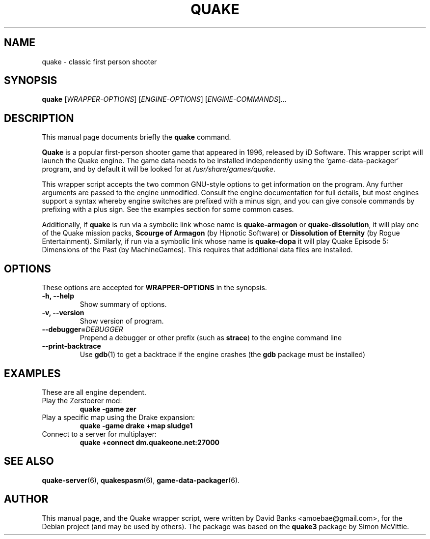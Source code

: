 .\"                                      Hey, EMACS: -*- nroff -*-
.\" First parameter, NAME, should be all caps
.\" Second parameter, SECTION, should be 1-8, maybe w/ subsection
.\" other parameters are allowed: see man(7), man(1)
.TH QUAKE 6 "2016-01-16"
.\" Please adjust this date whenever revising the manpage.
.\"
.\" Some roff macros, for reference:
.\" .nh        disable hyphenation
.\" .hy        enable hyphenation
.\" .ad l      left justify
.\" .ad b      justify to both left and right margins
.\" .nf        disable filling
.\" .fi        enable filling
.\" .br        insert line break
.\" .sp <n>    insert n+1 empty lines
.\" for manpage-specific macros, see man(7)
.SH NAME
quake \- classic first person shooter
.SH SYNOPSIS
.B quake
.RI [ WRAPPER-OPTIONS ]
.RI [ ENGINE-OPTIONS ]
.RI [ ENGINE-COMMANDS ] ...
.br
.SH DESCRIPTION
This manual page documents briefly the
.B quake
command.
.PP
.\" TeX users may be more comfortable with the \fB<whatever>\fP and
.\" \fI<whatever>\fP escape sequences to invode bold face and italics,
.\" respectively.
\fBQuake\fP is a popular first-person shooter game that appeared in 1996,
released by iD Software.  This wrapper script will launch the Quake engine.  The
game data needs to be installed independently using the 'game-data-packager'
program, and by default it will be looked for at \fI/usr/share/games/quake\fR.
.PP
This wrapper script accepts the two common GNU-style options to get information
on the program.  Any further arguments are passed to the engine unmodified.
Consult the engine documentation for full details, but most engines support a
syntax whereby engine switches are prefixed with a minus sign, and you can
give console commands by prefixing with a plus sign.  See the examples section
for some common cases.
.PP
Additionally, if \fBquake\fR is run via a symbolic link whose name is
\fBquake-armagon\fR or \fBquake-dissolution\fR,
it will play one of the Quake mission packs, \fBScourge of Armagon\fR
(by Hipnotic Software) or \fBDissolution of Eternity\fR (by Rogue
Entertainment). Similarly, if run via a symbolic link whose name is
\fBquake-dopa\fR it will play Quake Episode 5: Dimensions of the Past (by
MachineGames). This requires that additional data files are installed.
.SH OPTIONS
These options are accepted for \fBWRAPPER-OPTIONS\fR in the
synopsis.
.TP
.B \-h, \-\-help
Show summary of options.
.TP
.B \-v, \-\-version
Show version of program.
.TP
\fB\-\-debugger=\fIDEBUGGER\fR
Prepend a debugger or other prefix (such as \fBstrace\fR) to the engine
command line
.TP
\fB\-\-print\-backtrace\fR
Use \fBgdb\fR(1) to get a backtrace if the engine crashes (the \fBgdb\fR
package must be installed)
.SH EXAMPLES
These are all engine dependent.
.TP
Play the Zerstoerer mod:
.B quake -game zer
.TP
Play a specific map using the Drake expansion:
.B quake -game drake +map sludge1
.TP
Connect to a server for multiplayer:
.B quake +connect dm.quakeone.net:27000
.SH SEE ALSO
.BR quake-server (6),
.BR quakespasm (6),
.BR game-data-packager (6).
.SH AUTHOR
This manual page, and the Quake wrapper script, were written by David Banks
<amoebae@gmail.com>, for the Debian project (and may be used by others).  The
package was based on the \fBquake3\fR package by Simon McVittie.
